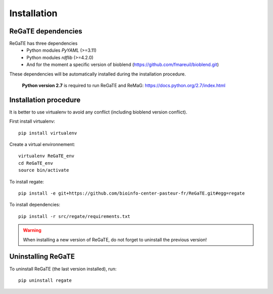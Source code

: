.. ReGaTE Registration of Galaxy Tools in Elixir
 Authors: Olivia Doppelt-Azeroual, Fabien Mareuil
 ReGate is distributed under the terms of the GNU General Public License (GPLv2). 
 See the COPYING file for details.
 ReGaTE documentation master file, created by sphinx-quickstart

.. _installation:


************
Installation
************


ReGaTE dependencies
===================
ReGaTE has three dependencies
 - Python modules *PyYAML* (>=3.11)
 - Python modules *rdflib* (>=4.2.0)
 - And for the moment a specific version of bioblend (https://github.com/fmareuil/bioblend.git)
 
These dependencies will be automatically installed during the installation procedure.
 
 **Python version 2.7** is required to run ReGaTE and ReMaG: https://docs.python.org/2.7/index.html
 

Installation procedure
======================
It is better to use virtualenv to avoid any conflict (including bioblend version conflict).

First install virtualenv::

    pip install virtualenv

Create a virtual environnement::

    virtualenv ReGaTE_env
    cd ReGaTE_env
    source bin/activate

To install regate::

    pip install -e git+https://github.com/bioinfo-center-pasteur-fr/ReGaTE.git#egg=regate

To install dependencies::

    pip install -r src/regate/requirements.txt


.. warning::
  When installing a new version of ReGaTE, do not forget to uninstall the previous version! 

Uninstalling ReGaTE
========================

To uninstall ReGaTE (the last version installed), run::

    pip uninstall regate

